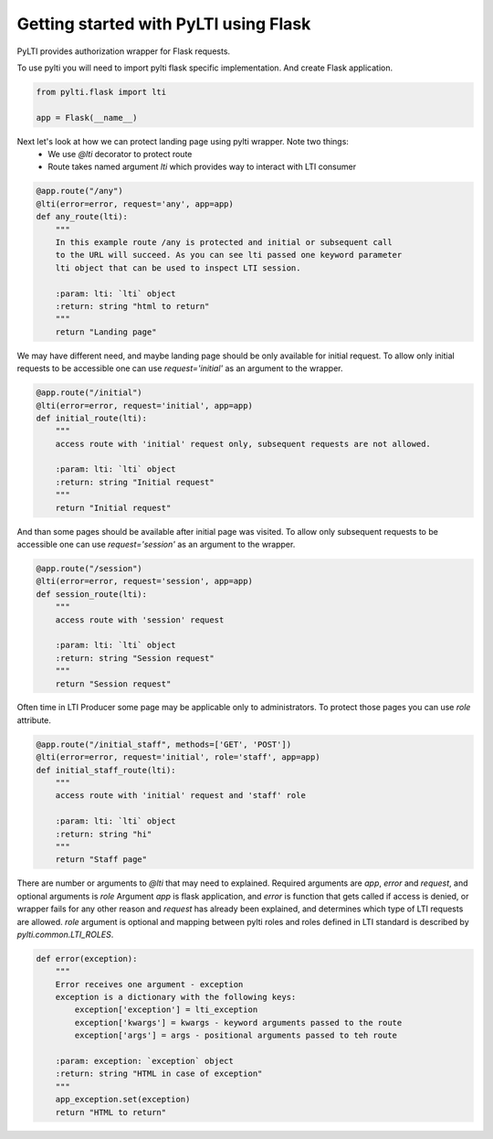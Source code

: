 Getting started with PyLTI using Flask
======================================

PyLTI provides authorization wrapper for Flask requests.

To use pylti you will need to import pylti flask specific implementation. And create
Flask application.

.. code-block:: python

    from pylti.flask import lti

    app = Flask(__name__)

Next let's look at how we can protect landing page using pylti wrapper. Note two things:
 * We use *@lti* decorator to protect route
 * Route takes named argument *lti* which provides way to interact with LTI consumer

.. code-block:: python

    @app.route("/any")
    @lti(error=error, request='any', app=app)
    def any_route(lti):
        """
        In this example route /any is protected and initial or subsequent call
        to the URL will succeed. As you can see lti passed one keyword parameter
        lti object that can be used to inspect LTI session.

        :param: lti: `lti` object
        :return: string "html to return"
        """
        return "Landing page"


We may have different need, and maybe landing page should be only available for initial request.
To allow only initial requests to be accessible one can use *request='initial'* as an argument to the wrapper.

.. code-block:: python

    @app.route("/initial")
    @lti(error=error, request='initial', app=app)
    def initial_route(lti):
        """
        access route with 'initial' request only, subsequent requests are not allowed.

        :param: lti: `lti` object
        :return: string "Initial request"
        """
        return "Initial request"

And than some pages should be available after initial page was visited.
To allow only subsequent requests to be accessible one can use *request='session'* as an argument to the wrapper.

.. code-block:: python

    @app.route("/session")
    @lti(error=error, request='session', app=app)
    def session_route(lti):
        """
        access route with 'session' request

        :param: lti: `lti` object
        :return: string "Session request"
        """
        return "Session request"


Often time in LTI Producer some page may be applicable only to administrators.
To protect those pages you can use *role* attribute.

.. code-block:: python

    @app.route("/initial_staff", methods=['GET', 'POST'])
    @lti(error=error, request='initial', role='staff', app=app)
    def initial_staff_route(lti):
        """
        access route with 'initial' request and 'staff' role

        :param: lti: `lti` object
        :return: string "hi"
        """
        return "Staff page"

There are number or arguments to *@lti* that may need to explained. Required arguments
are *app*, *error* and *request*, and optional arguments is *role*
Argument *app* is flask application, and *error* is function that gets called
if access is denied, or wrapper fails for any other reason and *request* has already been
explained, and determines which type of LTI requests are allowed.
*role* argument is optional and mapping between pylti roles and roles defined in LTI
standard is described by *pylti.common.LTI_ROLES*.

.. code-block:: python

    def error(exception):
        """
        Error receives one argument - exception
        exception is a dictionary with the following keys:
            exception['exception'] = lti_exception
            exception['kwargs'] = kwargs - keyword arguments passed to the route
            exception['args'] = args - positional arguments passed to teh route

        :param: exception: `exception` object
        :return: string "HTML in case of exception"
        """
        app_exception.set(exception)
        return "HTML to return"

